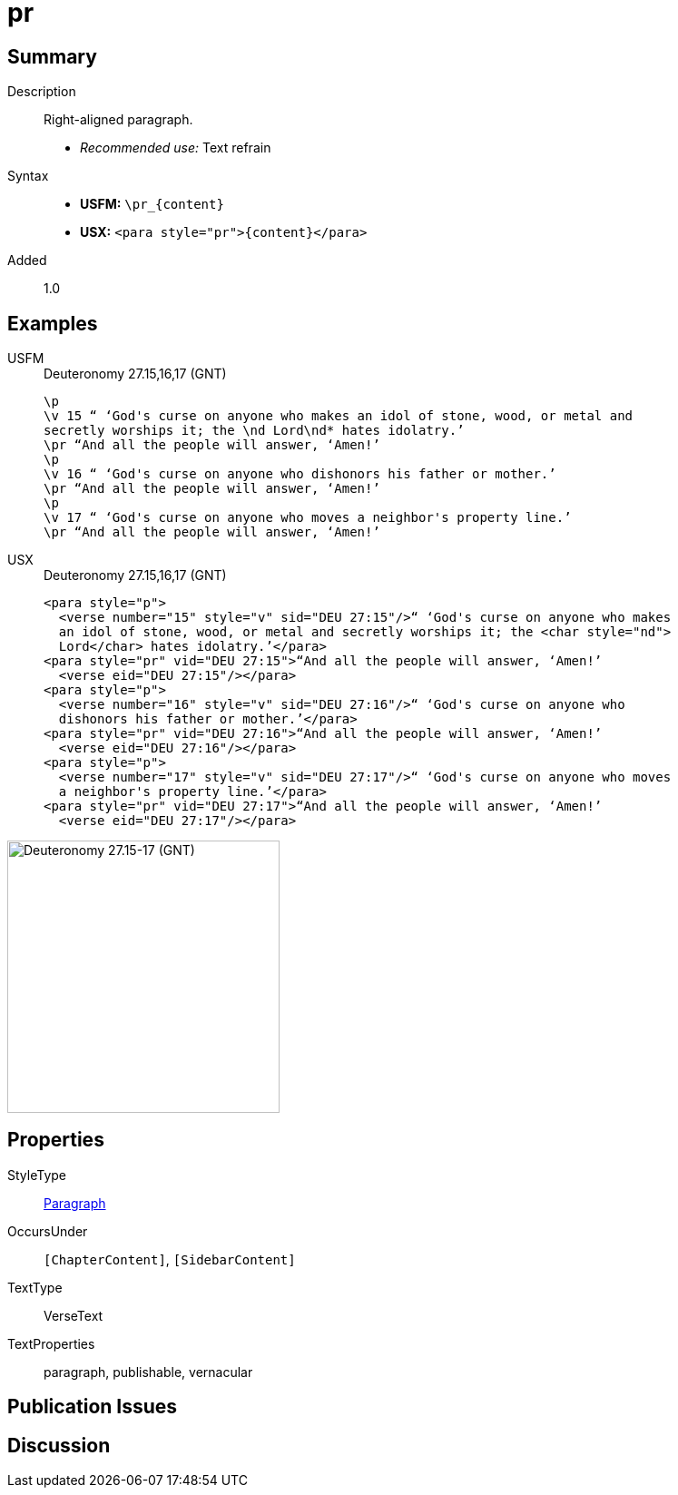 = pr
:description: Right-aligned paragraph
:url-repo: https://github.com/usfm-bible/tcdocs/blob/main/markers/para/pr.adoc
:noindex:
:imagesdir: {localdir}/images

// tag::public[]

== Summary

Description:: Right-aligned paragraph.
* _Recommended use:_ Text refrain
Syntax::
* *USFM:* `+\pr_{content}+`
* *USX:* `+<para style="pr">{content}</para>+`
// tag::spec[]
Added:: 1.0
// end::spec[]

== Examples

[tabs]
======
USFM::
+
.Deuteronomy 27.15,16,17 (GNT)
[source#src-usfm-para-pr_1,usfm,highlight=3;6;9]
----
\p
\v 15 “ ‘God's curse on anyone who makes an idol of stone, wood, or metal and 
secretly worships it; the \nd Lord\nd* hates idolatry.’
\pr “And all the people will answer, ‘Amen!’
\p
\v 16 “ ‘God's curse on anyone who dishonors his father or mother.’
\pr “And all the people will answer, ‘Amen!’
\p
\v 17 “ ‘God's curse on anyone who moves a neighbor's property line.’
\pr “And all the people will answer, ‘Amen!’
----
USX::
+
.Deuteronomy 27.15,16,17 (GNT)
[source#src-usx-para-pr_1,xml,highlight=5;10;15]
----
<para style="p">
  <verse number="15" style="v" sid="DEU 27:15"/>“ ‘God's curse on anyone who makes
  an idol of stone, wood, or metal and secretly worships it; the <char style="nd">
  Lord</char> hates idolatry.’</para>
<para style="pr" vid="DEU 27:15">“And all the people will answer, ‘Amen!’
  <verse eid="DEU 27:15"/></para>
<para style="p">
  <verse number="16" style="v" sid="DEU 27:16"/>“ ‘God's curse on anyone who
  dishonors his father or mother.’</para>
<para style="pr" vid="DEU 27:16">“And all the people will answer, ‘Amen!’
  <verse eid="DEU 27:16"/></para>
<para style="p">
  <verse number="17" style="v" sid="DEU 27:17"/>“ ‘God's curse on anyone who moves
  a neighbor's property line.’</para>
<para style="pr" vid="DEU 27:17">“And all the people will answer, ‘Amen!’
  <verse eid="DEU 27:17"/></para>
----
======

image::para/pr_1.jpg[Deuteronomy 27.15-17 (GNT),300]

== Properties

StyleType:: xref:para:index.adoc[Paragraph]
OccursUnder:: `[ChapterContent]`, `[SidebarContent]`
TextType:: VerseText
TextProperties:: paragraph, publishable, vernacular

== Publication Issues

// end::public[]

== Discussion

